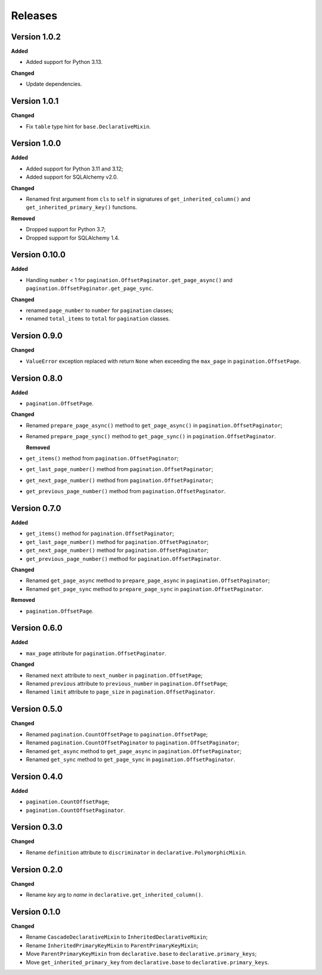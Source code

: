 Releases
========
Version 1.0.2
-------------

**Added**

* Added support for Python 3.13.

**Changed**

* Update dependencies.

Version 1.0.1
-------------

**Changed**

* Fix ``table`` type hint for ``base.DeclarativeMixin``.

Version 1.0.0
-------------

**Added**

* Added support for Python 3.11 and 3.12;
* Added support for SQLAlchemy v2.0.

**Changed**

* Renamed first argument from ``cls`` to ``self`` in signatures of
  ``get_inherited_column()`` and ``get_inherited_primary_key()`` functions.

**Removed**

* Dropped support for Python 3.7;
* Dropped support for SQLAlchemy 1.4.

Version 0.10.0
--------------
**Added**

* Handling ``number`` < 1 for ``pagination.OffsetPaginator.get_page_async()``
  and ``pagination.OffsetPaginator.get_page_sync``.

**Changed**

* renamed ``page_number`` to ``number`` for ``pagination`` classes;
* renamed ``total_items`` to ``total`` for ``pagination`` classes.

Version 0.9.0
-------------
**Changed**

* ``ValueError`` exception replaced with return ``None`` when exceeding
  the ``max_page`` in ``pagination.OffsetPage``.

Version 0.8.0
-------------
**Added**

* ``pagination.OffsetPage``.

**Changed**

* Renamed ``prepare_page_async()`` method to ``get_page_async()``
  in ``pagination.OffsetPaginator``;
* Renamed ``prepare_page_sync()`` method to ``get_page_sync()``
  in ``pagination.OffsetPaginator``.

  **Removed**
  
* ``get_items()`` method from ``pagination.OffsetPaginator``;
* ``get_last_page_number()`` method from ``pagination.OffsetPaginator``;
* ``get_next_page_number()`` method from ``pagination.OffsetPaginator``;
* ``get_previous_page_number()`` method from ``pagination.OffsetPaginator``.

Version 0.7.0
-------------
**Added**

* ``get_items()`` method for ``pagination.OffsetPaginator``;
* ``get_last_page_number()`` method for ``pagination.OffsetPaginator``;
* ``get_next_page_number()`` method for ``pagination.OffsetPaginator``;
* ``get_previous_page_number()`` method for ``pagination.OffsetPaginator``.

**Changed**

* Renamed ``get_page_async`` method to ``prepare_page_async``
  in ``pagination.OffsetPaginator``;
* Renamed ``get_page_sync`` method to ``prepare_page_sync``
  in ``pagination.OffsetPaginator``.

**Removed**

* ``pagination.OffsetPage``.

Version 0.6.0
-------------
**Added**

* ``max_page`` attribute for ``pagination.OffsetPaginator``.

**Changed**

* Renamed ``next`` attribute to ``next_number`` in ``pagination.OffsetPage``;
* Renamed ``previous`` attribute to ``previous_number``
  in ``pagination.OffsetPage``;
* Renamed ``limit`` attribute to ``page_size``
  in ``pagination.OffsetPaginator``.

Version 0.5.0
-------------
**Changed**

* Renamed ``pagination.CountOffsetPage`` to ``pagination.OffsetPage``;
* Renamed ``pagination.CountOffsetPaginator`` to ``pagination.OffsetPaginator``;
* Renamed ``get_async`` method to ``get_page_async``
  in ``pagination.OffsetPaginator``;
* Renamed ``get_sync`` method to ``get_page_sync``
  in ``pagination.OffsetPaginator``.

Version 0.4.0
-------------
**Added**

* ``pagination.CountOffsetPage``;
* ``pagination.CountOffsetPaginator``.

Version 0.3.0
-------------
**Changed**

* Rename ``definition`` attribute to ``discriminator``
  in ``declarative.PolymorphicMixin``.

Version 0.2.0
-------------
**Changed**

* Rename `key` arg to `name` in ``declarative.get_inherited_column()``.

Version 0.1.0
-------------
**Changed**

* Rename ``CascadeDeclarativeMixin`` to ``InheritedDeclarativeMixin``;
* Rename ``InheritedPrimaryKeyMixin`` to ``ParentPrimaryKeyMixin``;
* Move ``ParentPrimaryKeyMixin`` from ``declarative.base`` to
  ``declarative.primary_keys``;
* Move ``get_inherited_primary_key`` from ``declarative.base`` to
  ``declarative.primary_keys``.
